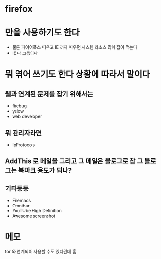 * firefox

* 만을 사용하기도 한다

- 물론 파이어폭스 띠우고 IE 까지 띠우면 시스템 리소스 많이 잡아 먹는다
- IE 나 크롬이나 

* 뭐 엮어 쓰기도 한다 상황에 따라서 말이다

** 웹과 연계된 문제를 잡기 위해서는 

- firebug
- yslow
- web developer

** 뭐 관리자라면

- IpProtocols

** AddThis 로 메일을 그리고 그 메일은 블로그로 참 그 블로그는 북마크 용도가 되나?

** 기타등등

- Firemacs
- Omnibar
- YouTUbe High Definition
- Awesome screenshot

* 메모

tor 와 연계되어 사용할 수도 있다던데 흠
